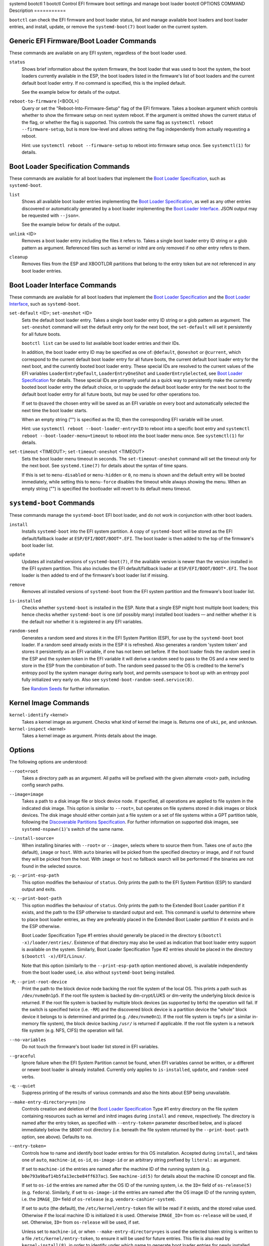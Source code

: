 systemd
bootctl
1
bootctl
Control EFI firmware boot settings and manage boot loader
bootctl
OPTIONS
COMMAND
Description
===========

``bootctl`` can check the EFI firmware and boot loader status, list and
manage available boot loaders and boot loader entries, and install,
update, or remove the ``systemd-boot(7)`` boot loader on the current
system.

Generic EFI Firmware/Boot Loader Commands
=========================================

These commands are available on any EFI system, regardless of the boot
loader used.

``status``
   Shows brief information about the system firmware, the boot loader
   that was used to boot the system, the boot loaders currently
   available in the ESP, the boot loaders listed in the firmware's list
   of boot loaders and the current default boot loader entry. If no
   command is specified, this is the implied default.

   See the example below for details of the output.

``reboot-to-firmware`` [<BOOL>]
   Query or set the "Reboot-Into-Firmware-Setup" flag of the EFI
   firmware. Takes a boolean argument which controls whether to show the
   firmware setup on next system reboot. If the argument is omitted
   shows the current status of the flag, or whether the flag is
   supported. This controls the same flag as
   ``systemctl reboot --firmware-setup``, but is more low-level and
   allows setting the flag independently from actually requesting a
   reboot.

   Hint: use ``systemctl reboot --firmware-setup`` to reboot into
   firmware setup once. See ``systemctl(1)`` for details.

Boot Loader Specification Commands
==================================

These commands are available for all boot loaders that implement the
`Boot Loader
Specification <https://uapi-group.org/specifications/specs/boot_loader_specification>`__,
such as ``systemd-boot``.

``list``
   Shows all available boot loader entries implementing the `Boot Loader
   Specification <https://uapi-group.org/specifications/specs/boot_loader_specification>`__,
   as well as any other entries discovered or automatically generated by
   a boot loader implementing the `Boot Loader
   Interface <https://systemd.io/BOOT_LOADER_INTERFACE>`__. JSON output
   may be requested with ``--json=``.

   See the example below for details of the output.

``unlink`` <ID>
   Removes a boot loader entry including the files it refers to. Takes a
   single boot loader entry ID string or a glob pattern as argument.
   Referenced files such as kernel or initrd are only removed if no
   other entry refers to them.

``cleanup``
   Removes files from the ESP and XBOOTLDR partitions that belong to the
   entry token but are not referenced in any boot loader entries.

Boot Loader Interface Commands
==============================

These commands are available for all boot loaders that implement the
`Boot Loader
Specification <https://uapi-group.org/specifications/specs/boot_loader_specification>`__
and the `Boot Loader
Interface <https://systemd.io/BOOT_LOADER_INTERFACE>`__, such as
``systemd-boot``.

``set-default`` <ID>; ``set-oneshot`` <ID>
   Sets the default boot loader entry. Takes a single boot loader entry
   ID string or a glob pattern as argument. The ``set-oneshot`` command
   will set the default entry only for the next boot, the
   ``set-default`` will set it persistently for all future boots.

   ``bootctl list`` can be used to list available boot loader entries
   and their IDs.

   In addition, the boot loader entry ID may be specified as one of:
   ``@default``, ``@oneshot`` or ``@current``, which correspond to the
   current default boot loader entry for all future boots, the current
   default boot loader entry for the next boot, and the currently booted
   boot loader entry. These special IDs are resolved to the current
   values of the EFI variables ``LoaderEntryDefault``,
   ``LoaderEntryOneShot`` and ``LoaderEntrySelected``, see `Boot Loader
   Specification <https://uapi-group.org/specifications/specs/boot_loader_specification>`__
   for details. These special IDs are primarily useful as a quick way to
   persistently make the currently booted boot loader entry the default
   choice, or to upgrade the default boot loader entry for the next boot
   to the default boot loader entry for all future boots, but may be
   used for other operations too.

   If set to ``@saved`` the chosen entry will be saved as an EFI
   variable on every boot and automatically selected the next time the
   boot loader starts.

   When an empty string ("") is specified as the ID, then the
   corresponding EFI variable will be unset.

   Hint: use ``systemctl reboot --boot-loader-entry=ID`` to reboot into
   a specific boot entry and
   ``systemctl reboot --boot-loader-menu=timeout`` to reboot into the
   boot loader menu once. See ``systemctl(1)`` for details.

``set-timeout`` <TIMEOUT>; ``set-timeout-oneshot`` <TIMEOUT>
   Sets the boot loader menu timeout in seconds. The
   ``set-timeout-oneshot`` command will set the timeout only for the
   next boot. See ``systemd.time(7)`` for details about the syntax of
   time spans.

   If this is set to ``menu-disabled`` or ``menu-hidden`` or ``0``, no
   menu is shown and the default entry will be booted immediately, while
   setting this to ``menu-force`` disables the timeout while always
   showing the menu. When an empty string ("") is specified the
   bootloader will revert to its default menu timeout.

``systemd-boot`` Commands
=========================

These commands manage the ``systemd-boot`` EFI boot loader, and do not
work in conjunction with other boot loaders.

``install``
   Installs ``systemd-boot`` into the EFI system partition. A copy of
   ``systemd-boot`` will be stored as the EFI default/fallback loader at
   ``ESP/EFI/BOOT/BOOT*.EFI``. The boot loader is then added to the top
   of the firmware's boot loader list.

``update``
   Updates all installed versions of ``systemd-boot(7)``, if the
   available version is newer than the version installed in the EFI
   system partition. This also includes the EFI default/fallback loader
   at ``ESP/EFI/BOOT/BOOT*.EFI``. The boot loader is then added to end
   of the firmware's boot loader list if missing.

``remove``
   Removes all installed versions of ``systemd-boot`` from the EFI
   system partition and the firmware's boot loader list.

``is-installed``
   Checks whether ``systemd-boot`` is installed in the ESP. Note that a
   single ESP might host multiple boot loaders; this hence checks
   whether ``systemd-boot`` is one (of possibly many) installed boot
   loaders — and neither whether it is the default nor whether it is
   registered in any EFI variables.

``random-seed``
   Generates a random seed and stores it in the EFI System Partition
   (ESP), for use by the ``systemd-boot`` boot loader. If a random seed
   already exists in the ESP it is refreshed. Also generates a random
   'system token' and stores it persistently as an EFI variable, if one
   has not been set before. If the boot loader finds the random seed in
   the ESP and the system token in the EFI variable it will derive a
   random seed to pass to the OS and a new seed to store in the ESP from
   the combination of both. The random seed passed to the OS is credited
   to the kernel's entropy pool by the system manager during early boot,
   and permits userspace to boot up with an entropy pool fully
   initialized very early on. Also see
   ``systemd-boot-random-seed.service(8)``.

   See `Random Seeds <https://systemd.io/RANDOM_SEEDS>`__ for further
   information.

Kernel Image Commands
=====================

``kernel-identify`` <kernel>
   Takes a kernel image as argument. Checks what kind of kernel the
   image is. Returns one of ``uki``, ``pe``, and ``unknown``.

``kernel-inspect`` <kernel>
   Takes a kernel image as argument. Prints details about the image.

Options
=======

The following options are understood:

``--root=root``
   Takes a directory path as an argument. All paths will be prefixed
   with the given alternate <root> path, including config search paths.

``--image=image``
   Takes a path to a disk image file or block device node. If specified,
   all operations are applied to file system in the indicated disk
   image. This option is similar to ``--root=``, but operates on file
   systems stored in disk images or block devices. The disk image should
   either contain just a file system or a set of file systems within a
   GPT partition table, following the `Discoverable Partitions
   Specification <https://uapi-group.org/specifications/specs/discoverable_partitions_specification>`__.
   For further information on supported disk images, see
   ``systemd-nspawn(1)``'s switch of the same name.

``--install-source=``
   When installing binaries with ``--root=`` or ``--image=``, selects
   where to source them from. Takes one of ``auto`` (the default),
   ``image`` or ``host``. With ``auto`` binaries will be picked from the
   specified directory or image, and if not found they will be picked
   from the host. With ``image`` or ``host`` no fallback search will be
   performed if the binaries are not found in the selected source.

``-p``; ``--print-esp-path``
   This option modifies the behaviour of ``status``. Only prints the
   path to the EFI System Partition (ESP) to standard output and exits.

``-x``; ``--print-boot-path``
   This option modifies the behaviour of ``status``. Only prints the
   path to the Extended Boot Loader partition if it exists, and the path
   to the ESP otherwise to standard output and exit. This command is
   useful to determine where to place boot loader entries, as they are
   preferably placed in the Extended Boot Loader partition if it exists
   and in the ESP otherwise.

   Boot Loader Specification Type #1 entries should generally be placed
   in the directory ``$(bootctl -x)/loader/entries/``. Existence of that
   directory may also be used as indication that boot loader entry
   support is available on the system. Similarly, Boot Loader
   Specification Type #2 entries should be placed in the directory
   ``$(bootctl -x)/EFI/Linux/``.

   Note that this option (similarly to the ``--print-esp-path`` option
   mentioned above), is available independently from the boot loader
   used, i.e. also without ``systemd-boot`` being installed.

``-R``; ``--print-root-device``
   Print the path to the block device node backing the root file system
   of the local OS. This prints a path such as ``/dev/nvme0n1p5``. If
   the root file system is backed by dm-crypt/LUKS or dm-verity the
   underlying block device is returned. If the root file system is
   backed by multiple block devices (as supported by btrfs) the
   operation will fail. If the switch is specified twice (i.e. ``-RR``)
   and the discovered block device is a partition device the "whole"
   block device it belongs to is determined and printed (e.g.
   ``/dev/nvme0n1``). If the root file system is ``tmpfs`` (or a similar
   in-memory file system), the block device backing ``/usr/`` is
   returned if applicable. If the root file system is a network file
   system (e.g. NFS, CIFS) the operation will fail.

``--no-variables``
   Do not touch the firmware's boot loader list stored in EFI variables.

``--graceful``
   Ignore failure when the EFI System Partition cannot be found, when
   EFI variables cannot be written, or a different or newer boot loader
   is already installed. Currently only applies to ``is-installed``,
   ``update``, and ``random-seed`` verbs.

``-q``; ``--quiet``
   Suppress printing of the results of various commands and also the
   hints about ESP being unavailable.

``--make-entry-directory=yes|no``
   Controls creation and deletion of the `Boot Loader
   Specification <https://uapi-group.org/specifications/specs/boot_loader_specification>`__
   Type #1 entry directory on the file system containing resources such
   as kernel and initrd images during ``install`` and ``remove``,
   respectively. The directory is named after the entry token, as
   specified with ``--entry-token=`` parameter described below, and is
   placed immediately below the ``$BOOT`` root directory (i.e. beneath
   the file system returned by the ``--print-boot-path`` option, see
   above). Defaults to ``no``.

``--entry-token=``
   Controls how to name and identify boot loader entries for this OS
   installation. Accepted during ``install``, and takes one of ``auto``,
   ``machine-id``, ``os-id``, ``os-image-id`` or an arbitrary string
   prefixed by ``literal:`` as argument.

   If set to ``machine-id`` the entries are named after the machine ID
   of the running system (e.g. ``b0e793a9baf14b5fa13ecbe84ff637ac``).
   See ``machine-id(5)`` for details about the machine ID concept and
   file.

   If set to ``os-id`` the entries are named after the OS ID of the
   running system, i.e. the ``ID=`` field of ``os-release(5)`` (e.g.
   ``fedora``). Similarly, if set to ``os-image-id`` the entries are
   named after the OS image ID of the running system, i.e. the
   ``IMAGE_ID=`` field of ``os-release`` (e.g.
   ``vendorx-cashier-system``).

   If set to ``auto`` (the default), the ``/etc/kernel/entry-token``
   file will be read if it exists, and the stored value used. Otherwise
   if the local machine ID is initialized it is used. Otherwise
   ``IMAGE_ID=`` from ``os-release`` will be used, if set. Otherwise,
   ``ID=`` from ``os-release`` will be used, if set.

   Unless set to ``machine-id``, or when ``--make-entry-directory=yes``
   is used the selected token string is written to a file
   ``/etc/kernel/entry-token``, to ensure it will be used for future
   entries. This file is also read by ``kernel-install(8)``, in order to
   identify under which name to generate boot loader entries for newly
   installed kernels, or to determine the entry names for removing old
   ones.

   Using the machine ID for naming the entries is generally preferable,
   however there are cases where using the other identifiers is a good
   option. Specifically: if the identification data that the machine ID
   entails shall not be stored on the (unencrypted) ``$BOOT`` partition,
   or if the ID shall be generated on first boot and is not known when
   the entries are prepared. Note that using the machine ID has the
   benefit that multiple parallel installations of the same OS can
   coexist on the same medium, and they can update their boot loader
   entries independently. When using another identifier (such as the OS
   ID or the OS image ID), parallel installations of the same OS would
   try to use the same entry name. To support parallel installations,
   the installer must use a different entry token when adding a second
   installation.

``--all-architectures``
   Install binaries for all supported EFI architectures (this implies
   ``--no-variables``).

``--efi-boot-option-description=``
   Description of the entry added to the firmware's boot option list.
   Defaults to ``Linux Boot Manager``.

   Using the default entry name ``Linux Boot Manager`` is generally
   preferable as only one bootloader installed to a single ESP partition
   should be used to boot any number of OS installations found on the
   various disks installed in the system. Specifically distributions
   should not use this flag to install a branded entry in the boot
   option list. However in situations with multiple disks, each with
   their own ESP partition, it can be beneficial to make it easier to
   identify the bootloader being used in the firmware's boot option
   menu.

``--dry-run``
   Dry run for ``unlink`` and ``cleanup``.

   In dry run mode, the unlink and cleanup operations only print the
   files that would get deleted without actually deleting them.

Signed .efi files
=================

``bootctl`` ``install`` and ``update`` will look for a ``systemd-boot``
file ending with the ``.efi.signed`` suffix first, and copy that instead
of the normal ``.efi`` file. This allows distributions or end-users to
provide signed images for UEFI SecureBoot.

Exit status
===========

On success, 0 is returned, a non-zero failure code otherwise.
``bootctl --print-root-device`` returns exit status 80 in case the root
file system is not backed by single block device, and other non-zero
exit statuses on other errors.

Environment
===========

If ``$SYSTEMD_RELAX_ESP_CHECKS=1`` is set the validation checks for the
ESP are relaxed, and the path specified with ``--esp-path=`` may refer
to any kind of file system on any kind of partition.

Similarly, ``$SYSTEMD_RELAX_XBOOTLDR_CHECKS=1`` turns off some
validation checks for the Extended Boot Loader partition.

Examples
========

::

   $ bootctl status
   System:
        Firmware: UEFI 2.40 (firmware-version)  ← firmware vendor and version
     Secure Boot: disabled (setup)              ← Secure Boot status
    TPM2 Support: yes
    Boot into FW: supported                     ← does the firmware support booting into itself

   Current Boot Loader:                         ← details about sd-boot or another boot loader
         Product: systemd-boot version            implementing the Boot Loader Interface
        Features: ✓ Boot counting
                  ✓ Menu timeout control
                  ✓ One-shot menu timeout control
                  ✓ Default entry control
                  ✓ One-shot entry control
                  ✓ Support for XBOOTLDR partition
                  ✓ Support for passing random seed to OS
                  ✓ Load drop-in drivers
                  ✓ Boot loader sets ESP information
                  ✓ Menu can be disabled
             ESP: /dev/disk/by-partuuid/01234567-89ab-cdef-dead-beef00000000
            File: └─/EFI/systemd/systemd-bootx64.efi

   Random Seed:                                 ← random seed used for entropy in early boot
    Passed to OS: yes
    System Token: set
          Exists: yes

   Available Boot Loaders on ESP:
             ESP: /boot/efi (/dev/disk/by-partuuid/01234567-89ab-cdef-dead-beef00000000)
            File: └─/EFI/systemd/systemd-bootx64.efi (systemd-boot 251
            File: └─/EFI/BOOT/BOOTX64.EFI (systemd-boot 251

   Boot Loaders Listed in EFI Variables:
           Title: Linux Boot Manager
              ID: 0x0001
          Status: active, boot-order
       Partition: /dev/disk/by-partuuid/…
            File: └─/EFI/systemd/systemd-bootx64.efi

           Title: Fedora
              ID: 0x0000
          Status: active, boot-order
       Partition: /dev/disk/by-partuuid/…
            File: └─/EFI/fedora/shimx64.efi

           Title: Linux-Firmware-Updater
              ID: 0x0002
          Status: active, boot-order
       Partition: /dev/disk/by-partuuid/…
            File: └─/EFI/fedora/fwupdx64.efi

   Boot Loader Entries:
           $BOOT: /boot/efi (/dev/disk/by-partuuid/01234567-89ab-cdef-dead-beef00000000)

   Default Boot Loader Entry:
            type: Boot Loader Specification Type #1 (.conf)
           title: Fedora Linux 36 (Workstation Edition)
              id: …
          source: /boot/efi/loader/entries/entry-token-kernel-version.conf
         version: kernel-version
      machine-id: …
           linux: /entry-token/kernel-version/linux
          initrd: /entry-token/kernel-version/initrd
         options: root=…

::

   $ bootctl list
   Boot Loader Entries:
            type: Boot Loader Specification Type #1 (.conf)
           title: Fedora Linux 36 (Workstation Edition) (default) (selected)
              id: …
          source: /boot/efi/loader/entries/entry-token-kernel-version.conf
         version: kernel-version
      machine-id: …
           linux: /entry-token/kernel-version/linux
          initrd: /entry-token/kernel-version/initrd
         options: root=…

            type: Boot Loader Specification Type #2 (.efi)
           title: Fedora Linux 35 (Workstation Edition)
              id: …
          source: /boot/efi/EFI/Linux/fedora-kernel-version.efi
         version: kernel-version
      machine-id: …
           linux: /EFI/Linux/fedora-kernel-version.efi
         options: root=…

            type: Automatic
           title: Reboot Into Firmware Interface
              id: auto-reboot-to-firmware-setup
          source: /sys/firmware/efi/efivars/LoaderEntries-4a67b082-0a4c-41cf-b6c7-440b29bb8c4f

In the listing, ``(default)`` specifies the entry that will be used by
default, and ``(selected)`` specifies the entry that was selected the
last time (i.e. is currently running).

See Also
========

``systemd-boot(7)``, `Boot Loader
Specification <https://uapi-group.org/specifications/specs/boot_loader_specification>`__,
`Boot Loader Interface <https://systemd.io/BOOT_LOADER_INTERFACE>`__,
``systemd-boot-random-seed.service(8)``
